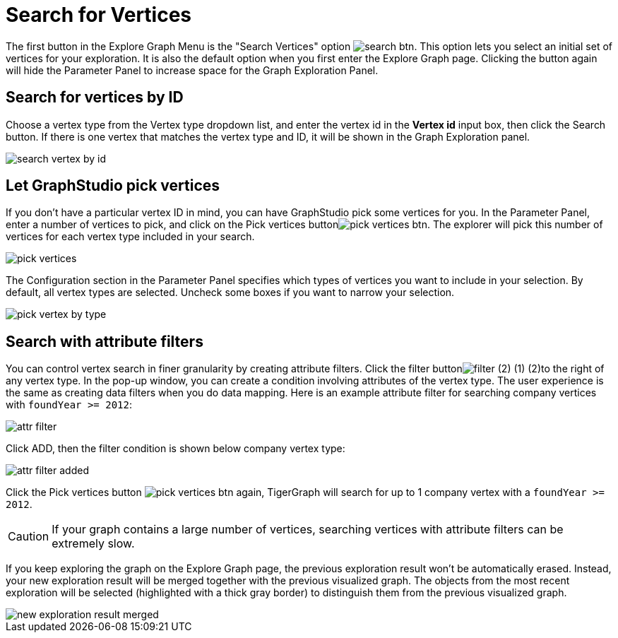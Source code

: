 = Search for Vertices

The first button in the Explore Graph Menu is the "Search Vertices" option image:search_btn.png[]. This option lets you select an initial set of vertices for your exploration. It is also the default option when you first enter the Explore Graph page. Clicking the button again will hide the Parameter Panel to increase space for the Graph Exploration Panel.

== Search for vertices by ID

Choose a vertex type from the Vertex type dropdown list, and enter the vertex id in the *Vertex id* input box, then click the Search button. If there is one vertex that matches the vertex type and ID, it will be shown in the Graph Exploration panel.

image::search_vertex_by_id.png[]

== Let GraphStudio pick vertices

If you don't have a particular vertex ID in mind, you can have GraphStudio pick some vertices for you. In the Parameter Panel, enter a number of vertices to pick, and click on the Pick vertices buttonimage:pick_vertices_btn.png[]. The explorer will pick this number of vertices for each vertex type included in your search.

image::pick_vertices.png[]

The Configuration section in the Parameter Panel specifies which types of vertices you want to include in your selection. By default, all vertex types are selected. Uncheck some boxes if you want to narrow your selection.

image::pick-vertex-by-type.png[]

== Search with attribute filters

You can control vertex search in finer granularity by creating attribute filters. Click the filter buttonimage:filter (2) (1) (2).png[]to the right of any vertex type. In the pop-up window, you can create a condition involving attributes of the vertex type. The user experience is the same as creating data filters when you do data mapping. Here is an example attribute filter for searching company vertices with `foundYear >= 2012`:

image::attr-filter.png[]

Click ADD, then the filter condition is shown below company vertex type:

image::attr-filter-added.png[]

Click the Pick vertices button​ image:pick_vertices_btn.png[] again, TigerGraph will search for up to 1 company vertex with a `foundYear >= 2012`.

[CAUTION]
====
If your graph contains a large number of vertices, searching vertices with attribute filters can be extremely slow.
====

If you keep exploring the graph on the Explore Graph page, the previous exploration result won't be automatically erased. Instead, your new exploration result will be merged together with the previous visualized graph. The objects from the most recent exploration will be selected (highlighted with a thick gray border) to distinguish them from the previous visualized graph.

image::new_exploration_result_merged.png[]
